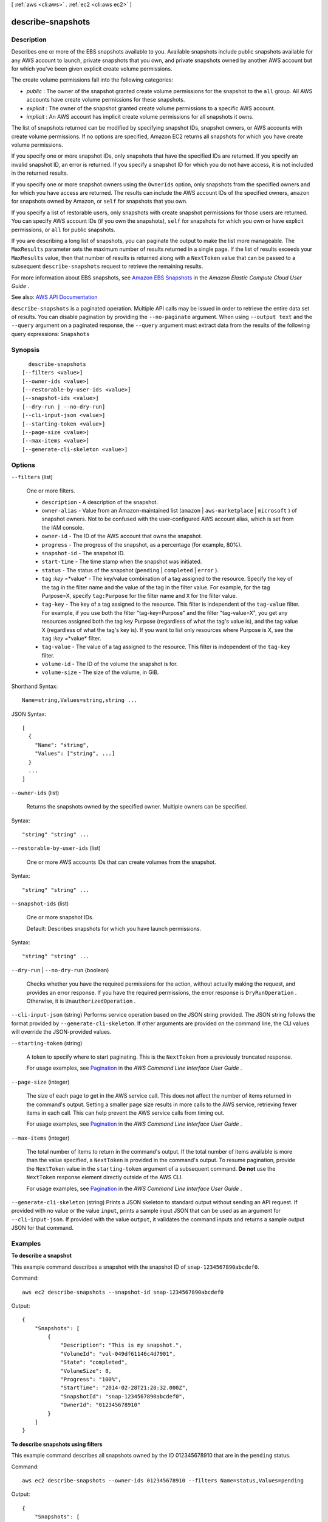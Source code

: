 [ :ref:`aws <cli:aws>` . :ref:`ec2 <cli:aws ec2>` ]

.. _cli:aws ec2 describe-snapshots:


******************
describe-snapshots
******************



===========
Description
===========



Describes one or more of the EBS snapshots available to you. Available snapshots include public snapshots available for any AWS account to launch, private snapshots that you own, and private snapshots owned by another AWS account but for which you've been given explicit create volume permissions.

 

The create volume permissions fall into the following categories:

 

 
* *public* : The owner of the snapshot granted create volume permissions for the snapshot to the ``all`` group. All AWS accounts have create volume permissions for these snapshots. 
 
* *explicit* : The owner of the snapshot granted create volume permissions to a specific AWS account. 
 
* *implicit* : An AWS account has implicit create volume permissions for all snapshots it owns. 
 

 

The list of snapshots returned can be modified by specifying snapshot IDs, snapshot owners, or AWS accounts with create volume permissions. If no options are specified, Amazon EC2 returns all snapshots for which you have create volume permissions.

 

If you specify one or more snapshot IDs, only snapshots that have the specified IDs are returned. If you specify an invalid snapshot ID, an error is returned. If you specify a snapshot ID for which you do not have access, it is not included in the returned results.

 

If you specify one or more snapshot owners using the ``OwnerIds`` option, only snapshots from the specified owners and for which you have access are returned. The results can include the AWS account IDs of the specified owners, ``amazon`` for snapshots owned by Amazon, or ``self`` for snapshots that you own.

 

If you specify a list of restorable users, only snapshots with create snapshot permissions for those users are returned. You can specify AWS account IDs (if you own the snapshots), ``self`` for snapshots for which you own or have explicit permissions, or ``all`` for public snapshots.

 

If you are describing a long list of snapshots, you can paginate the output to make the list more manageable. The ``MaxResults`` parameter sets the maximum number of results returned in a single page. If the list of results exceeds your ``MaxResults`` value, then that number of results is returned along with a ``NextToken`` value that can be passed to a subsequent ``describe-snapshots`` request to retrieve the remaining results.

 

For more information about EBS snapshots, see `Amazon EBS Snapshots <http://docs.aws.amazon.com/AWSEC2/latest/UserGuide/EBSSnapshots.html>`_ in the *Amazon Elastic Compute Cloud User Guide* .



See also: `AWS API Documentation <https://docs.aws.amazon.com/goto/WebAPI/ec2-2016-11-15/DescribeSnapshots>`_


``describe-snapshots`` is a paginated operation. Multiple API calls may be issued in order to retrieve the entire data set of results. You can disable pagination by providing the ``--no-paginate`` argument.
When using ``--output text`` and the ``--query`` argument on a paginated response, the ``--query`` argument must extract data from the results of the following query expressions: ``Snapshots``


========
Synopsis
========

::

    describe-snapshots
  [--filters <value>]
  [--owner-ids <value>]
  [--restorable-by-user-ids <value>]
  [--snapshot-ids <value>]
  [--dry-run | --no-dry-run]
  [--cli-input-json <value>]
  [--starting-token <value>]
  [--page-size <value>]
  [--max-items <value>]
  [--generate-cli-skeleton <value>]




=======
Options
=======

``--filters`` (list)


  One or more filters.

   

   
  * ``description`` - A description of the snapshot. 
   
  * ``owner-alias`` - Value from an Amazon-maintained list (``amazon`` | ``aws-marketplace`` | ``microsoft`` ) of snapshot owners. Not to be confused with the user-configured AWS account alias, which is set from the IAM console. 
   
  * ``owner-id`` - The ID of the AWS account that owns the snapshot. 
   
  * ``progress`` - The progress of the snapshot, as a percentage (for example, 80%). 
   
  * ``snapshot-id`` - The snapshot ID. 
   
  * ``start-time`` - The time stamp when the snapshot was initiated. 
   
  * ``status`` - The status of the snapshot (``pending`` | ``completed`` | ``error`` ). 
   
  * ``tag`` :*key* =*value* - The key/value combination of a tag assigned to the resource. Specify the key of the tag in the filter name and the value of the tag in the filter value. For example, for the tag Purpose=X, specify ``tag:Purpose`` for the filter name and ``X`` for the filter value. 
   
  * ``tag-key`` - The key of a tag assigned to the resource. This filter is independent of the ``tag-value`` filter. For example, if you use both the filter "tag-key=Purpose" and the filter "tag-value=X", you get any resources assigned both the tag key Purpose (regardless of what the tag's value is), and the tag value X (regardless of what the tag's key is). If you want to list only resources where Purpose is X, see the ``tag`` :*key* =*value* filter. 
   
  * ``tag-value`` - The value of a tag assigned to the resource. This filter is independent of the ``tag-key`` filter. 
   
  * ``volume-id`` - The ID of the volume the snapshot is for. 
   
  * ``volume-size`` - The size of the volume, in GiB. 
   

  



Shorthand Syntax::

    Name=string,Values=string,string ...




JSON Syntax::

  [
    {
      "Name": "string",
      "Values": ["string", ...]
    }
    ...
  ]



``--owner-ids`` (list)


  Returns the snapshots owned by the specified owner. Multiple owners can be specified.

  



Syntax::

  "string" "string" ...



``--restorable-by-user-ids`` (list)


  One or more AWS accounts IDs that can create volumes from the snapshot.

  



Syntax::

  "string" "string" ...



``--snapshot-ids`` (list)


  One or more snapshot IDs.

   

  Default: Describes snapshots for which you have launch permissions.

  



Syntax::

  "string" "string" ...



``--dry-run`` | ``--no-dry-run`` (boolean)


  Checks whether you have the required permissions for the action, without actually making the request, and provides an error response. If you have the required permissions, the error response is ``DryRunOperation`` . Otherwise, it is ``UnauthorizedOperation`` .

  

``--cli-input-json`` (string)
Performs service operation based on the JSON string provided. The JSON string follows the format provided by ``--generate-cli-skeleton``. If other arguments are provided on the command line, the CLI values will override the JSON-provided values.

``--starting-token`` (string)
 

  A token to specify where to start paginating. This is the ``NextToken`` from a previously truncated response.

   

  For usage examples, see `Pagination <https://docs.aws.amazon.com/cli/latest/userguide/pagination.html>`_ in the *AWS Command Line Interface User Guide* .

   

``--page-size`` (integer)
 

  The size of each page to get in the AWS service call. This does not affect the number of items returned in the command's output. Setting a smaller page size results in more calls to the AWS service, retrieving fewer items in each call. This can help prevent the AWS service calls from timing out.

   

  For usage examples, see `Pagination <https://docs.aws.amazon.com/cli/latest/userguide/pagination.html>`_ in the *AWS Command Line Interface User Guide* .

   

``--max-items`` (integer)
 

  The total number of items to return in the command's output. If the total number of items available is more than the value specified, a ``NextToken`` is provided in the command's output. To resume pagination, provide the ``NextToken`` value in the ``starting-token`` argument of a subsequent command. **Do not** use the ``NextToken`` response element directly outside of the AWS CLI.

   

  For usage examples, see `Pagination <https://docs.aws.amazon.com/cli/latest/userguide/pagination.html>`_ in the *AWS Command Line Interface User Guide* .

   

``--generate-cli-skeleton`` (string)
Prints a JSON skeleton to standard output without sending an API request. If provided with no value or the value ``input``, prints a sample input JSON that can be used as an argument for ``--cli-input-json``. If provided with the value ``output``, it validates the command inputs and returns a sample output JSON for that command.



========
Examples
========

**To describe a snapshot**

This example command describes a snapshot with the snapshot ID of ``snap-1234567890abcdef0``.

Command::

  aws ec2 describe-snapshots --snapshot-id snap-1234567890abcdef0

Output::

   {
       "Snapshots": [
           {
               "Description": "This is my snapshot.",
               "VolumeId": "vol-049df61146c4d7901",
               "State": "completed",
               "VolumeSize": 8,
               "Progress": "100%",
               "StartTime": "2014-02-28T21:28:32.000Z",
               "SnapshotId": "snap-1234567890abcdef0",
               "OwnerId": "012345678910"
           }
       ]
   }

**To describe snapshots using filters**

This example command describes all snapshots owned by the ID 012345678910 that are in the ``pending`` status.

Command::

  aws ec2 describe-snapshots --owner-ids 012345678910 --filters Name=status,Values=pending

Output::

   {
       "Snapshots": [
           {
               "Description": "This is my copied snapshot.",
               "VolumeId": "vol-1234567890abcdef0",
               "State": "pending",
               "VolumeSize": 8,
               "Progress": "87%",
               "StartTime": "2014-02-28T21:37:27.000Z",
               "SnapshotId": "snap-066877671789bd71b",
               "OwnerId": "012345678910"
           }
       ]
   }

**To describe tagged snapshots and filter the output**

This example command describes all snapshots that have the tag ``Group=Prod``. The output is filtered to display only the snapshot IDs and the time the snapshot was started.

Command::

  aws ec2 describe-snapshots --filters Name=tag-key,Values="Group" Name=tag-value,Values="Prod" --query 'Snapshots[*].{ID:SnapshotId,Time:StartTime}'

Output::

   [
     {
        "ID": "snap-1234567890abcdef0", 
        "Time": "2014-08-04T12:48:18.000Z"
     }
   ]

======
Output
======

Snapshots -> (list)

  

  Information about the snapshots.

  

  (structure)

    

    Describes a snapshot.

    

    DataEncryptionKeyId -> (string)

      

      The data encryption key identifier for the snapshot. This value is a unique identifier that corresponds to the data encryption key that was used to encrypt the original volume or snapshot copy. Because data encryption keys are inherited by volumes created from snapshots, and vice versa, if snapshots share the same data encryption key identifier, then they belong to the same volume/snapshot lineage. This parameter is only returned by the  describe-snapshots API operation.

      

      

    Description -> (string)

      

      The description for the snapshot.

      

      

    Encrypted -> (boolean)

      

      Indicates whether the snapshot is encrypted.

      

      

    KmsKeyId -> (string)

      

      The full ARN of the AWS Key Management Service (AWS KMS) customer master key (CMK) that was used to protect the volume encryption key for the parent volume.

      

      

    OwnerId -> (string)

      

      The AWS account ID of the EBS snapshot owner.

      

      

    Progress -> (string)

      

      The progress of the snapshot, as a percentage.

      

      

    SnapshotId -> (string)

      

      The ID of the snapshot. Each snapshot receives a unique identifier when it is created.

      

      

    StartTime -> (timestamp)

      

      The time stamp when the snapshot was initiated.

      

      

    State -> (string)

      

      The snapshot state.

      

      

    StateMessage -> (string)

      

      Encrypted Amazon EBS snapshots are copied asynchronously. If a snapshot copy operation fails (for example, if the proper AWS Key Management Service (AWS KMS) permissions are not obtained) this field displays error state details to help you diagnose why the error occurred. This parameter is only returned by the  describe-snapshots API operation.

      

      

    VolumeId -> (string)

      

      The ID of the volume that was used to create the snapshot. Snapshots created by the  copy-snapshot action have an arbitrary volume ID that should not be used for any purpose.

      

      

    VolumeSize -> (integer)

      

      The size of the volume, in GiB.

      

      

    OwnerAlias -> (string)

      

      Value from an Amazon-maintained list (``amazon`` | ``aws-marketplace`` | ``microsoft`` ) of snapshot owners. Not to be confused with the user-configured AWS account alias, which is set from the IAM console. 

      

      

    Tags -> (list)

      

      Any tags assigned to the snapshot.

      

      (structure)

        

        Describes a tag.

        

        Key -> (string)

          

          The key of the tag.

           

          Constraints: Tag keys are case-sensitive and accept a maximum of 127 Unicode characters. May not begin with ``aws:``  

          

          

        Value -> (string)

          

          The value of the tag.

           

          Constraints: Tag values are case-sensitive and accept a maximum of 255 Unicode characters.

          

          

        

      

    

  

NextToken -> (string)

  

  The ``NextToken`` value to include in a future ``describe-snapshots`` request. When the results of a ``describe-snapshots`` request exceed ``MaxResults`` , this value can be used to retrieve the next page of results. This value is ``null`` when there are no more results to return.

  

  

